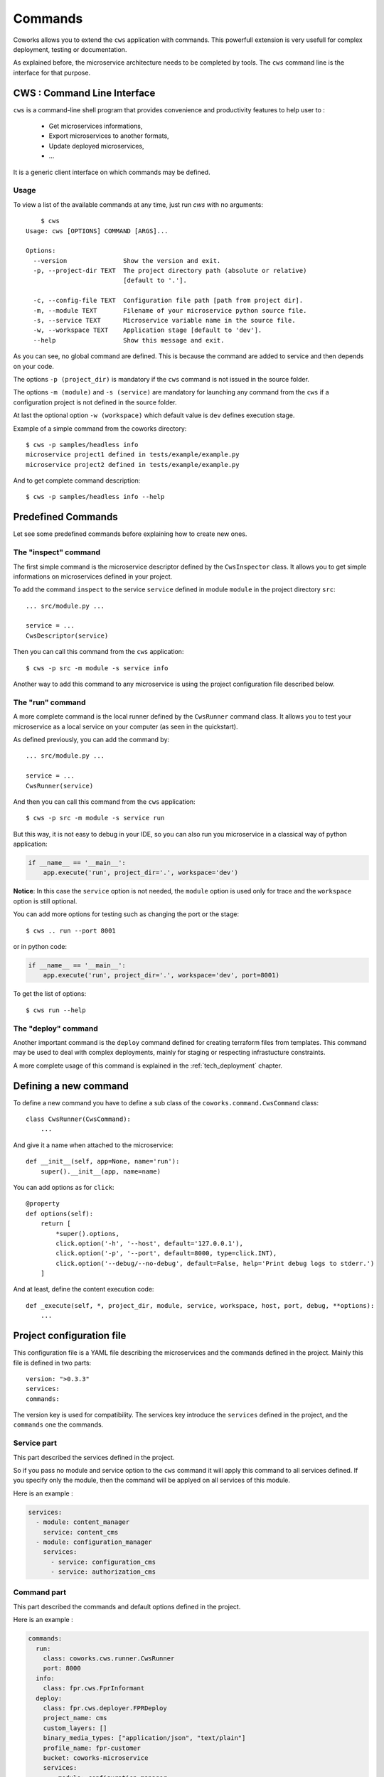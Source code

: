.. _command:

Commands
========

Coworks allows you to extend the ``cws`` application with commands. This powerfull extension is very usefull
for complex deployment, testing or documentation.

As explained before, the microservice architecture needs to be completed by tools. The ``cws`` command line is
the interface for that purpose.

.. _cli:

CWS : Command Line Interface
----------------------------

``cws`` is a command-line shell program that provides convenience and productivity
features to help user to :

 * Get microservices informations,
 * Export microservices to another formats,
 * Update deployed microservices,
 * ...

It is a generic client interface on which commands may be defined.

Usage
^^^^^

To view a list of the available commands at any time, just run `cws` with no arguments::

	$ cws
    Usage: cws [OPTIONS] COMMAND [ARGS]...

    Options:
      --version               Show the version and exit.
      -p, --project-dir TEXT  The project directory path (absolute or relative)
                              [default to '.'].

      -c, --config-file TEXT  Configuration file path [path from project dir].
      -m, --module TEXT       Filename of your microservice python source file.
      -s, --service TEXT      Microservice variable name in the source file.
      -w, --workspace TEXT    Application stage [default to 'dev'].
      --help                  Show this message and exit.

As you can see, no global command are defined.
This is because the command are added to service and then depends on your code.

The options ``-p (project_dir)`` is mandatory if the ``cws`` command is not issued in the source folder.

The options ``-m (module)`` and ``-s (service)`` are mandatory for launching
any command from the ``cws`` if a configuration project is not defined in the source folder.

At last the optional option ``-w (workspace)`` which default value is ``dev`` defines execution stage.

Example of a simple command from the coworks directory::

    $ cws -p samples/headless info
    microservice project1 defined in tests/example/example.py
    microservice project2 defined in tests/example/example.py

And to get complete command description::

    $ cws -p samples/headless info --help


Predefined Commands
-------------------

Let see some predefined commands before explaining how to create new ones.

The "inspect" command
^^^^^^^^^^^^^^^^^^^^^

The first simple command is the microservice descriptor defined by the ``CwsInspector`` class.
It allows you to get simple informations on microservices defined in your project.

To add the command ``inspect`` to the service ``service`` defined in module ``module`` in the project directory ``src``::

    ... src/module.py ...

    service = ...
    CwsDescriptor(service)

Then you can call this command from the ``cws`` application::

	$ cws -p src -m module -s service info

Another way to add this command to any microservice is using the project configuration file described below.


The "run" command
^^^^^^^^^^^^^^^^^

A more complete command is the local runner defined by the ``CwsRunner`` command class.
It allows you to test your microservice as a local service on your computer (as seen in the quickstart).

As defined previously, you can add the command by::

    ... src/module.py ...

    service = ...
    CwsRunner(service)

And then you can call this command from the ``cws`` application::

	$ cws -p src -m module -s service run


But this way, it is not easy to debug in your IDE, so you can also run you microservice
in a classical way of python application:

.. code-block:: python

    if __name__ == '__main__':
        app.execute('run', project_dir='.', workspace='dev')

**Notice**: In this case the ``service`` option is not needed,
the ``module`` option is used only for trace and the ``workspace`` option is still optional.

You can add more options for testing such as changing the port or the stage::

	$ cws .. run --port 8001

or in python code:

.. code-block:: python

    if __name__ == '__main__':
        app.execute('run', project_dir='.', workspace='dev', port=8001)

To get the list of options::

	$ cws run --help

The "deploy" command
^^^^^^^^^^^^^^^^^^^^

Another important command is the ``deploy`` command defined for creating terraform files from templates.
This command may be used to deal with complex deployments, mainly for staging or respecting infrastucture constraints.

A more complete usage of this command is explained in the :ref:`tech_deployment` chapter.

.. _command_definition:

Defining a new command
----------------------

To define a new command you have to define a sub class of the ``coworks.command.CwsCommand`` class::

    class CwsRunner(CwsCommand):
        ...

And give it a name when attached to the microservice::

    def __init__(self, app=None, name='run'):
        super().__init__(app, name=name)

You can add options as for ``click``::

    @property
    def options(self):
        return [
            *super().options,
            click.option('-h', '--host', default='127.0.0.1'),
            click.option('-p', '--port', default=8000, type=click.INT),
            click.option('--debug/--no-debug', default=False, help='Print debug logs to stderr.')
        ]

And at least, define the content execution code::

    def _execute(self, *, project_dir, module, service, workspace, host, port, debug, **options):
        ...

Project configuration file
--------------------------

This configuration file is a YAML file describing the microservices and the commands defined in the project.
Mainly this file is defined in two parts::

    version: ">0.3.3"
    services:
    commands:

The version key is used for compatibility. The services key introduce the ``services`` defined in the project,
and the ``commands`` one the commands.

Service part
^^^^^^^^^^^^

This part described the services defined in the project.

So if you pass no module and service option to the ``cws`` command it will apply this command to all services defined.
If you specify only the module, then the command will be applyed on all services of this module.

Here is an example :

.. code-block:: yaml

    services:
      - module: content_manager
        service: content_cms
      - module: configuration_manager
        services:
          - service: configuration_cms
          - service: authorization_cms


Command part
^^^^^^^^^^^^

This part described the commands and default options defined in the project.

Here is an example :

.. code-block:: yaml

    commands:
      run:
        class: coworks.cws.runner.CwsRunner
        port: 8000
      info:
        class: fpr.cws.FprInformant
      deploy:
        class: fpr.cws.deployer.FPRDeploy
        project_name: cms
        custom_layers: []
        binary_media_types: ["application/json", "text/plain"]
        profile_name: fpr-customer
        bucket: coworks-microservice
        services:
          - module: configuration_manager
            service: configuration_cms_ms
            workspaces:
              - workspace: prod
                common_layers: ["fpr-1", "storage-1"]
              - workspace: dev
                common_layers: ["fpr-dev", "storage-1"]
        workspaces:
          - workspace: prod
            common_layers: ["fpr-1"]
          - workspace: dev
            common_layers: ["fpr-dev"]

Testing
-------

Testing part is very important for CD/CI process.

PyTest Intergration
^^^^^^^^^^^^^^^^^^^

To create your tests for pytest, add this fixture in your ``conftest.py``::

	from coworks.pytest.fixture import local_server_factory

Then

.. code-block:: python

	def test_root(local_server_factory):
		local_server = local_server_factory(SimpleExampleMicroservice())
		response = local_server.make_call(requests.get, '/')
		assert response.status_code == 200

If you want to debug your test and stop on breakpoint, you need to increase request timeout:

.. code-block:: python

	def test_root(local_server_factory):
		local_server = local_server_factory(SimpleExampleMicroservice())
		response = local_server.make_call(requests.get, '/', timeout=200.0)
		assert response.status_code == 200

If you have an authorized access:

.. code-block:: python

	def test_root(local_server_factory):
		local_server = local_server_factory(SimpleExampleMicroservice())
		response = local_server.make_call(requests.get, '/', headers={'authorization': 'allow'})
		assert response.status_code == 200
